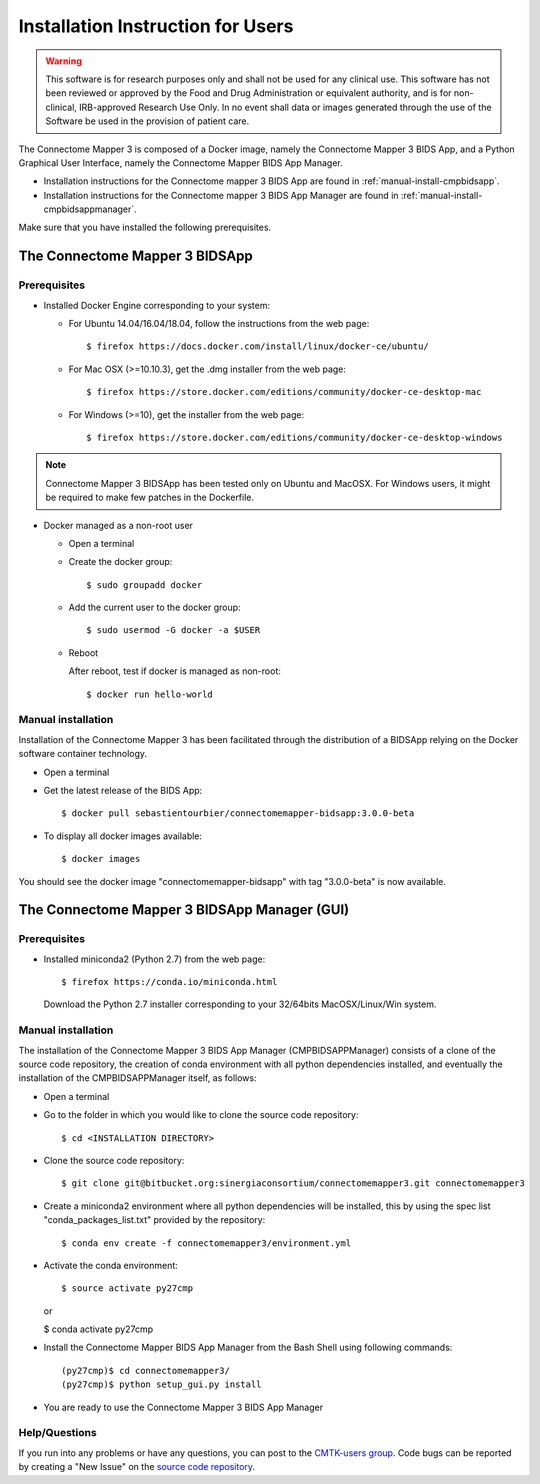 ************************
Installation Instruction for Users
************************

.. warning:: This software is for research purposes only and shall not be used for
             any clinical use. This software has not been reviewed or approved by
             the Food and Drug Administration or equivalent authority, and is for
             non-clinical, IRB-approved Research Use Only. In no event shall data
             or images generated through the use of the Software be used in the
             provision of patient care.


The Connectome Mapper 3 is composed of a Docker image, namely the Connectome Mapper 3 BIDS App, and a Python Graphical User Interface, namely the Connectome Mapper BIDS App Manager.

* Installation instructions for the Connectome mapper 3 BIDS App are found in :ref:`manual-install-cmpbidsapp`.
* Installation instructions for the Connectome mapper 3 BIDS App Manager are found in :ref:`manual-install-cmpbidsappmanager`.

..
	The steps to add the NeuroDebian repository are explained here::

		$ firefox http://neuro.debian.net/

Make sure that you have installed the following prerequisites.

The Connectome Mapper 3 BIDSApp
===============================

Prerequisites
-------------

* Installed Docker Engine corresponding to your system:

  * For Ubuntu 14.04/16.04/18.04, follow the instructions from the web page::

    $ firefox https://docs.docker.com/install/linux/docker-ce/ubuntu/

  * For Mac OSX (>=10.10.3), get the .dmg installer from the web page::

    $ firefox https://store.docker.com/editions/community/docker-ce-desktop-mac

  * For Windows (>=10), get the installer from the web page::

    $ firefox https://store.docker.com/editions/community/docker-ce-desktop-windows

.. note:: Connectome Mapper 3 BIDSApp has been tested only on Ubuntu and MacOSX. For Windows users, it might be required to make few patches in the Dockerfile.


* Docker managed as a non-root user

  * Open a terminal

  * Create the docker group::

    $ sudo groupadd docker

  * Add the current user to the docker group::

    $ sudo usermod -G docker -a $USER

  * Reboot

    After reboot, test if docker is managed as non-root::

      $ docker run hello-world


.. _manual-install-cmpbidsapp:

Manual installation
---------------------------------------

Installation of the Connectome Mapper 3 has been facilitated through the distribution of a BIDSApp relying on the Docker software container technology.

* Open a terminal

* Get the latest release of the BIDS App::

  $ docker pull sebastientourbier/connectomemapper-bidsapp:3.0.0-beta

* To display all docker images available::

  $ docker images

You should see the docker image "connectomemapper-bidsapp" with tag "3.0.0-beta" is now available.


The Connectome Mapper 3 BIDSApp Manager (GUI)
===============================

Prerequisites
-------------

* Installed miniconda2 (Python 2.7) from the web page::

  $ firefox https://conda.io/miniconda.html

  Download the Python 2.7 installer corresponding to your 32/64bits MacOSX/Linux/Win system.


.. _manual-install-cmpbidsappmanager:

Manual installation
---------------------------------------
The installation of the Connectome Mapper 3 BIDS App Manager (CMPBIDSAPPManager) consists of a clone of the source code repository, the creation of conda environment with all python dependencies installed, and eventually the installation of the CMPBIDSAPPManager itself, as follows:

* Open a terminal

* Go to the folder in which you would like to clone the source code repository::

  $ cd <INSTALLATION DIRECTORY>

* Clone the source code repository::

  $ git clone git@bitbucket.org:sinergiaconsortium/connectomemapper3.git connectomemapper3

* Create a miniconda2 environment where all python dependencies will be installed, this by using the spec list "conda_packages_list.txt" provided by the repository::

	$ conda env create -f connectomemapper3/environment.yml

* Activate the conda environment::

  $ source activate py27cmp

  or

  $ conda activate py27cmp

* Install the Connectome Mapper BIDS App Manager from the Bash Shell using following commands::

	(py27cmp)$ cd connectomemapper3/
	(py27cmp)$ python setup_gui.py install

* You are ready to use the Connectome Mapper 3 BIDS App Manager

Help/Questions
--------------

If you run into any problems or have any questions, you can post to the `CMTK-users group <http://groups.google.com/group/cmtk-users>`_. Code bugs can be reported by creating a "New Issue" on the `source code repository <https://github.com/LTS5/cmp/issues>`_.
